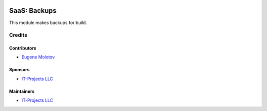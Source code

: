 .. image:: https://img.shields.io/badge/license-AGPL--3-blue.png
   :target: https://www.gnu.org/licenses/agpl
   :alt: License: AGPL-3

===============
 SaaS: Backups
===============

This module makes backups for build.

Credits
=======

Contributors
------------

* `Eugene Molotov <https://github.com/em230418>`__

Sponsors
--------

* `IT-Projects LLC <https://it-projects.info>`__

Maintainers
-----------

* `IT-Projects LLC <https://it-projects.info>`__
